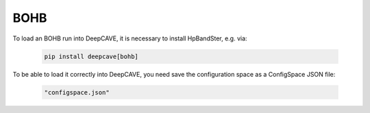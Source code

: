BOHB
-----

To load an BOHB run into DeepCAVE, it is necessary to install HpBandSter, e.g. via:

   .. code-block:: bash

        pip install deepcave[bohb]

To be able to load it correctly into DeepCAVE, you need save the configuration space as a ConfigSpace JSON file:

   .. code-block:: python

      "configspace.json"